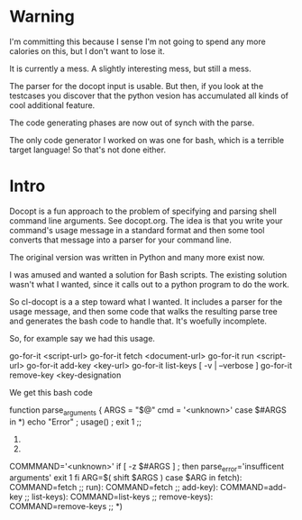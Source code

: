 * Warning
I'm committing this because I sense I'm not going to spend
any more calories on this, but I don't want to lose it.

It is currently a mess.  A slightly interesting mess, but still a
mess.

The parser for the docopt input is usable.  But then, if you
look at the testcases  you discover that the python vesion
has accumulated all kinds of cool additional feature.

The code generating phases are now out of synch with the parse.

The only code generator I worked on was one for bash, which is
a terrible target language!  So that's not done either.

* Intro
Docopt is a fun approach to the problem of specifying and parsing
shell command line arguments.  See docopt.org.  The idea is that
you write your command's usage message in a standard format and then
some tool converts that message into a parser for your command line.

The original version was written in Python and many more exist now.

I was amused and wanted a solution for Bash scripts.  The existing
solution wasn't what I wanted, since it calls out to a python
program to do the work.

So cl-docopt is a a step toward what I wanted.  It includes a parser
for the usage message, and then some code that walks the resulting
parse tree and generates the bash code to handle that.  It's woefully
incomplete.

So, for example say we had this usage.

  go-for-it <script-url>
  go-for-it fetch <document-url>
  go-for-it run <script-url>
  go-for-it add-key <key-url>
  go-for-it list-keys [ -v | --verbose ]
  go-for-it remove-key <key-designation

We get this bash code

  function parse_arguments {
    ARGS = "$@"
    cmd = '<unknown>'
    case $#ARGS in
    *) echo "Error" ; usage() ; exit 1 ;;
    1) 

    2) 
    COMMMAND='<unknown>'
    if [ -z $#ARGS ] ; then
      parse_error='insufficent arguments'
      exit 1
    fi
    ARG=$( shift $ARGS )
    case $ARG in
    fetch): COMMAND=fetch ;;
    run): COMMAND=fetch ;;
    add-key): COMMAND=add-key ;;
    list-keys): COMMAND=list-keys ;;
    remove-keys): COMMAND=remove-keys ;;
    *)
